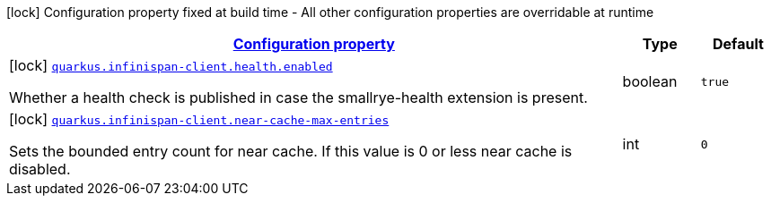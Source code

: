
:summaryTableId: quarkus-infinispan-client-infinispan-client-build-time-config
[.configuration-legend]
icon:lock[title=Fixed at build time] Configuration property fixed at build time - All other configuration properties are overridable at runtime
[.configuration-reference, cols="80,.^10,.^10"]
|===

h|[[quarkus-infinispan-client-infinispan-client-build-time-config_configuration]]link:#quarkus-infinispan-client-infinispan-client-build-time-config_configuration[Configuration property]

h|Type
h|Default

a|icon:lock[title=Fixed at build time] [[quarkus-infinispan-client-infinispan-client-build-time-config_quarkus.infinispan-client.health.enabled]]`link:#quarkus-infinispan-client-infinispan-client-build-time-config_quarkus.infinispan-client.health.enabled[quarkus.infinispan-client.health.enabled]`

[.description]
--
Whether a health check is published in case the smallrye-health extension is present.
--|boolean 
|`true`


a|icon:lock[title=Fixed at build time] [[quarkus-infinispan-client-infinispan-client-build-time-config_quarkus.infinispan-client.near-cache-max-entries]]`link:#quarkus-infinispan-client-infinispan-client-build-time-config_quarkus.infinispan-client.near-cache-max-entries[quarkus.infinispan-client.near-cache-max-entries]`

[.description]
--
Sets the bounded entry count for near cache. If this value is 0 or less near cache is disabled.
--|int 
|`0`

|===
